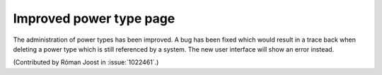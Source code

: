 Improved power type page
========================

The administration of power types has been improved. A bug has been fixed which
would result in a trace back when deleting a power type which is still
referenced by a system. The new user interface will show an error instead.

(Contributed by Róman Joost in :issue:`1022461`.)
